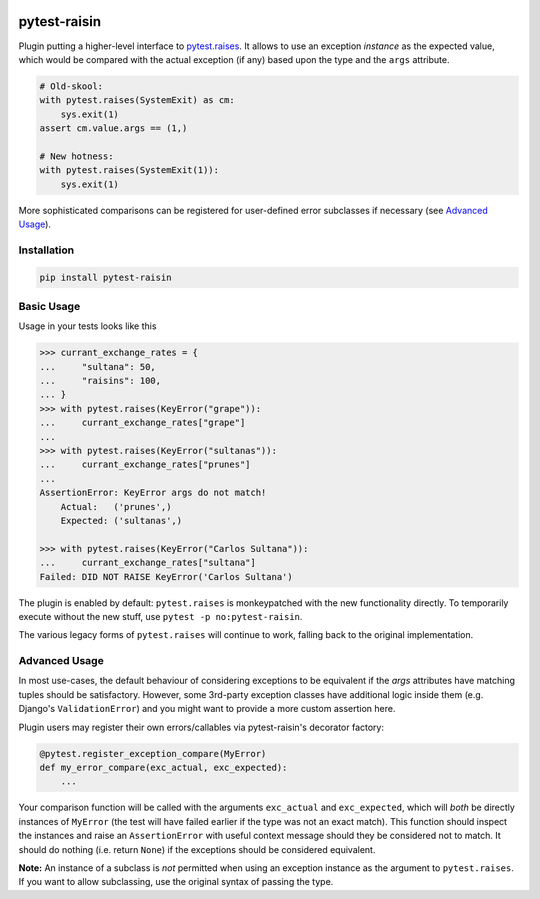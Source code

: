 |pypi|_ |pyversions|_

.. |pypi| image:: https://img.shields.io/pypi/v/pytest-raisin.svg
.. _pypi: https://pypi.org/project/pytest-raisin

.. |pyversions| image:: https://img.shields.io/pypi/pyversions/pytest-raisin.svg
.. _pyversions:


.. image:: https://user-images.githubusercontent.com/6615374/50065259-46af2780-017b-11e9-8af3-38f340f11df1.png


pytest-raisin
=============

Plugin putting a higher-level interface to `pytest.raises <https://docs.pytest.org/en/latest/assert.html#assertions-about-expected-exceptions>`_.
It allows to use an exception *instance* as the expected value, which would be compared with the actual exception (if any) based upon the type and the ``args`` attribute.

.. code-block:: bash

   # Old-skool:
   with pytest.raises(SystemExit) as cm:
       sys.exit(1)
   assert cm.value.args == (1,)

   # New hotness:
   with pytest.raises(SystemExit(1)):
       sys.exit(1)


More sophisticated comparisons can be registered for user-defined error subclasses if necessary (see `Advanced Usage`_).


Installation
------------

.. code-block:: bash

   pip install pytest-raisin


Basic Usage
-----------

Usage in your tests looks like this

.. code-block:: python

   >>> currant_exchange_rates = {
   ...     "sultana": 50,
   ...     "raisins": 100,
   ... }
   >>> with pytest.raises(KeyError("grape")):
   ...     currant_exchange_rates["grape"]
   ...
   >>> with pytest.raises(KeyError("sultanas")):
   ...     currant_exchange_rates["prunes"]
   ...
   AssertionError: KeyError args do not match!
       Actual:   ('prunes',)
       Expected: ('sultanas',)

   >>> with pytest.raises(KeyError("Carlos Sultana")):
   ...     currant_exchange_rates["sultana"]
   Failed: DID NOT RAISE KeyError('Carlos Sultana')


The plugin is enabled by default: ``pytest.raises`` is monkeypatched with the new functionality directly. To temporarily execute without the new stuff, use ``pytest -p no:pytest-raisin``.

The various legacy forms of ``pytest.raises`` will continue to work, falling back to the original implementation.


Advanced Usage
--------------

In most use-cases, the default behaviour of considering exceptions to be equivalent if the `args` attributes have matching tuples should be satisfactory.
However, some 3rd-party exception classes have additional logic inside them (e.g. Django's ``ValidationError``) and you might want to provide a more custom assertion here.

Plugin users may register their own errors/callables via pytest-raisin's decorator factory:


.. code-block:: python

   @pytest.register_exception_compare(MyError)
   def my_error_compare(exc_actual, exc_expected):
       ...

Your comparison function will be called with the arguments ``exc_actual`` and ``exc_expected``, which will *both* be directly instances of ``MyError`` (the test will have failed earlier if the type was not an exact match). This function should inspect the instances and raise an ``AssertionError`` with useful context message should they be considered not to match. It should do nothing (i.e. return ``None``) if the exceptions should be considered equivalent.

**Note:** An instance of a subclass is *not* permitted when using an exception instance as the argument to ``pytest.raises``. If you want to allow subclassing, use the original syntax of passing the type.

